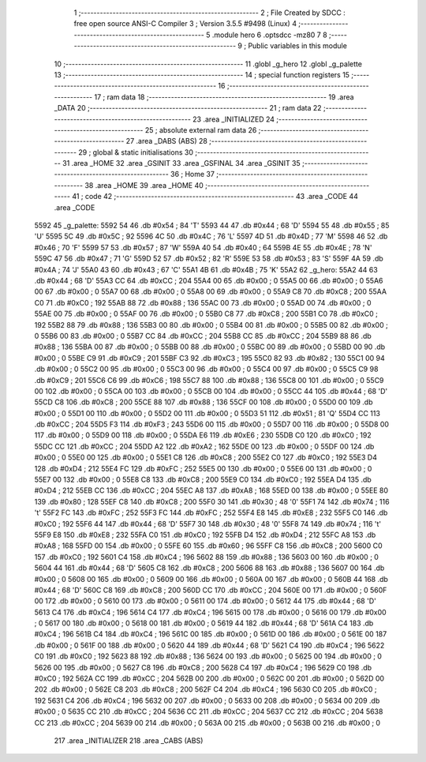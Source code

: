                               1 ;--------------------------------------------------------
                              2 ; File Created by SDCC : free open source ANSI-C Compiler
                              3 ; Version 3.5.5 #9498 (Linux)
                              4 ;--------------------------------------------------------
                              5 	.module hero
                              6 	.optsdcc -mz80
                              7 	
                              8 ;--------------------------------------------------------
                              9 ; Public variables in this module
                             10 ;--------------------------------------------------------
                             11 	.globl _g_hero
                             12 	.globl _g_palette
                             13 ;--------------------------------------------------------
                             14 ; special function registers
                             15 ;--------------------------------------------------------
                             16 ;--------------------------------------------------------
                             17 ; ram data
                             18 ;--------------------------------------------------------
                             19 	.area _DATA
                             20 ;--------------------------------------------------------
                             21 ; ram data
                             22 ;--------------------------------------------------------
                             23 	.area _INITIALIZED
                             24 ;--------------------------------------------------------
                             25 ; absolute external ram data
                             26 ;--------------------------------------------------------
                             27 	.area _DABS (ABS)
                             28 ;--------------------------------------------------------
                             29 ; global & static initialisations
                             30 ;--------------------------------------------------------
                             31 	.area _HOME
                             32 	.area _GSINIT
                             33 	.area _GSFINAL
                             34 	.area _GSINIT
                             35 ;--------------------------------------------------------
                             36 ; Home
                             37 ;--------------------------------------------------------
                             38 	.area _HOME
                             39 	.area _HOME
                             40 ;--------------------------------------------------------
                             41 ; code
                             42 ;--------------------------------------------------------
                             43 	.area _CODE
                             44 	.area _CODE
   5592                      45 _g_palette:
   5592 54                   46 	.db #0x54	; 84	'T'
   5593 44                   47 	.db #0x44	; 68	'D'
   5594 55                   48 	.db #0x55	; 85	'U'
   5595 5C                   49 	.db #0x5C	; 92
   5596 4C                   50 	.db #0x4C	; 76	'L'
   5597 4D                   51 	.db #0x4D	; 77	'M'
   5598 46                   52 	.db #0x46	; 70	'F'
   5599 57                   53 	.db #0x57	; 87	'W'
   559A 40                   54 	.db #0x40	; 64
   559B 4E                   55 	.db #0x4E	; 78	'N'
   559C 47                   56 	.db #0x47	; 71	'G'
   559D 52                   57 	.db #0x52	; 82	'R'
   559E 53                   58 	.db #0x53	; 83	'S'
   559F 4A                   59 	.db #0x4A	; 74	'J'
   55A0 43                   60 	.db #0x43	; 67	'C'
   55A1 4B                   61 	.db #0x4B	; 75	'K'
   55A2                      62 _g_hero:
   55A2 44                   63 	.db #0x44	; 68	'D'
   55A3 CC                   64 	.db #0xCC	; 204
   55A4 00                   65 	.db #0x00	; 0
   55A5 00                   66 	.db #0x00	; 0
   55A6 00                   67 	.db #0x00	; 0
   55A7 00                   68 	.db #0x00	; 0
   55A8 00                   69 	.db #0x00	; 0
   55A9 C8                   70 	.db #0xC8	; 200
   55AA C0                   71 	.db #0xC0	; 192
   55AB 88                   72 	.db #0x88	; 136
   55AC 00                   73 	.db #0x00	; 0
   55AD 00                   74 	.db #0x00	; 0
   55AE 00                   75 	.db #0x00	; 0
   55AF 00                   76 	.db #0x00	; 0
   55B0 C8                   77 	.db #0xC8	; 200
   55B1 C0                   78 	.db #0xC0	; 192
   55B2 88                   79 	.db #0x88	; 136
   55B3 00                   80 	.db #0x00	; 0
   55B4 00                   81 	.db #0x00	; 0
   55B5 00                   82 	.db #0x00	; 0
   55B6 00                   83 	.db #0x00	; 0
   55B7 CC                   84 	.db #0xCC	; 204
   55B8 CC                   85 	.db #0xCC	; 204
   55B9 88                   86 	.db #0x88	; 136
   55BA 00                   87 	.db #0x00	; 0
   55BB 00                   88 	.db #0x00	; 0
   55BC 00                   89 	.db #0x00	; 0
   55BD 00                   90 	.db #0x00	; 0
   55BE C9                   91 	.db #0xC9	; 201
   55BF C3                   92 	.db #0xC3	; 195
   55C0 82                   93 	.db #0x82	; 130
   55C1 00                   94 	.db #0x00	; 0
   55C2 00                   95 	.db #0x00	; 0
   55C3 00                   96 	.db #0x00	; 0
   55C4 00                   97 	.db #0x00	; 0
   55C5 C9                   98 	.db #0xC9	; 201
   55C6 C6                   99 	.db #0xC6	; 198
   55C7 88                  100 	.db #0x88	; 136
   55C8 00                  101 	.db #0x00	; 0
   55C9 00                  102 	.db #0x00	; 0
   55CA 00                  103 	.db #0x00	; 0
   55CB 00                  104 	.db #0x00	; 0
   55CC 44                  105 	.db #0x44	; 68	'D'
   55CD C8                  106 	.db #0xC8	; 200
   55CE 88                  107 	.db #0x88	; 136
   55CF 00                  108 	.db #0x00	; 0
   55D0 00                  109 	.db #0x00	; 0
   55D1 00                  110 	.db #0x00	; 0
   55D2 00                  111 	.db #0x00	; 0
   55D3 51                  112 	.db #0x51	; 81	'Q'
   55D4 CC                  113 	.db #0xCC	; 204
   55D5 F3                  114 	.db #0xF3	; 243
   55D6 00                  115 	.db #0x00	; 0
   55D7 00                  116 	.db #0x00	; 0
   55D8 00                  117 	.db #0x00	; 0
   55D9 00                  118 	.db #0x00	; 0
   55DA E6                  119 	.db #0xE6	; 230
   55DB C0                  120 	.db #0xC0	; 192
   55DC CC                  121 	.db #0xCC	; 204
   55DD A2                  122 	.db #0xA2	; 162
   55DE 00                  123 	.db #0x00	; 0
   55DF 00                  124 	.db #0x00	; 0
   55E0 00                  125 	.db #0x00	; 0
   55E1 C8                  126 	.db #0xC8	; 200
   55E2 C0                  127 	.db #0xC0	; 192
   55E3 D4                  128 	.db #0xD4	; 212
   55E4 FC                  129 	.db #0xFC	; 252
   55E5 00                  130 	.db #0x00	; 0
   55E6 00                  131 	.db #0x00	; 0
   55E7 00                  132 	.db #0x00	; 0
   55E8 C8                  133 	.db #0xC8	; 200
   55E9 C0                  134 	.db #0xC0	; 192
   55EA D4                  135 	.db #0xD4	; 212
   55EB CC                  136 	.db #0xCC	; 204
   55EC A8                  137 	.db #0xA8	; 168
   55ED 00                  138 	.db #0x00	; 0
   55EE 80                  139 	.db #0x80	; 128
   55EF C8                  140 	.db #0xC8	; 200
   55F0 30                  141 	.db #0x30	; 48	'0'
   55F1 74                  142 	.db #0x74	; 116	't'
   55F2 FC                  143 	.db #0xFC	; 252
   55F3 FC                  144 	.db #0xFC	; 252
   55F4 E8                  145 	.db #0xE8	; 232
   55F5 C0                  146 	.db #0xC0	; 192
   55F6 44                  147 	.db #0x44	; 68	'D'
   55F7 30                  148 	.db #0x30	; 48	'0'
   55F8 74                  149 	.db #0x74	; 116	't'
   55F9 E8                  150 	.db #0xE8	; 232
   55FA C0                  151 	.db #0xC0	; 192
   55FB D4                  152 	.db #0xD4	; 212
   55FC A8                  153 	.db #0xA8	; 168
   55FD 00                  154 	.db #0x00	; 0
   55FE 60                  155 	.db #0x60	; 96
   55FF C8                  156 	.db #0xC8	; 200
   5600 C0                  157 	.db #0xC0	; 192
   5601 C4                  158 	.db #0xC4	; 196
   5602 88                  159 	.db #0x88	; 136
   5603 00                  160 	.db #0x00	; 0
   5604 44                  161 	.db #0x44	; 68	'D'
   5605 C8                  162 	.db #0xC8	; 200
   5606 88                  163 	.db #0x88	; 136
   5607 00                  164 	.db #0x00	; 0
   5608 00                  165 	.db #0x00	; 0
   5609 00                  166 	.db #0x00	; 0
   560A 00                  167 	.db #0x00	; 0
   560B 44                  168 	.db #0x44	; 68	'D'
   560C C8                  169 	.db #0xC8	; 200
   560D CC                  170 	.db #0xCC	; 204
   560E 00                  171 	.db #0x00	; 0
   560F 00                  172 	.db #0x00	; 0
   5610 00                  173 	.db #0x00	; 0
   5611 00                  174 	.db #0x00	; 0
   5612 44                  175 	.db #0x44	; 68	'D'
   5613 C4                  176 	.db #0xC4	; 196
   5614 C4                  177 	.db #0xC4	; 196
   5615 00                  178 	.db #0x00	; 0
   5616 00                  179 	.db #0x00	; 0
   5617 00                  180 	.db #0x00	; 0
   5618 00                  181 	.db #0x00	; 0
   5619 44                  182 	.db #0x44	; 68	'D'
   561A C4                  183 	.db #0xC4	; 196
   561B C4                  184 	.db #0xC4	; 196
   561C 00                  185 	.db #0x00	; 0
   561D 00                  186 	.db #0x00	; 0
   561E 00                  187 	.db #0x00	; 0
   561F 00                  188 	.db #0x00	; 0
   5620 44                  189 	.db #0x44	; 68	'D'
   5621 C4                  190 	.db #0xC4	; 196
   5622 C0                  191 	.db #0xC0	; 192
   5623 88                  192 	.db #0x88	; 136
   5624 00                  193 	.db #0x00	; 0
   5625 00                  194 	.db #0x00	; 0
   5626 00                  195 	.db #0x00	; 0
   5627 C8                  196 	.db #0xC8	; 200
   5628 C4                  197 	.db #0xC4	; 196
   5629 C0                  198 	.db #0xC0	; 192
   562A CC                  199 	.db #0xCC	; 204
   562B 00                  200 	.db #0x00	; 0
   562C 00                  201 	.db #0x00	; 0
   562D 00                  202 	.db #0x00	; 0
   562E C8                  203 	.db #0xC8	; 200
   562F C4                  204 	.db #0xC4	; 196
   5630 C0                  205 	.db #0xC0	; 192
   5631 C4                  206 	.db #0xC4	; 196
   5632 00                  207 	.db #0x00	; 0
   5633 00                  208 	.db #0x00	; 0
   5634 00                  209 	.db #0x00	; 0
   5635 CC                  210 	.db #0xCC	; 204
   5636 CC                  211 	.db #0xCC	; 204
   5637 CC                  212 	.db #0xCC	; 204
   5638 CC                  213 	.db #0xCC	; 204
   5639 00                  214 	.db #0x00	; 0
   563A 00                  215 	.db #0x00	; 0
   563B 00                  216 	.db #0x00	; 0
                            217 	.area _INITIALIZER
                            218 	.area _CABS (ABS)
